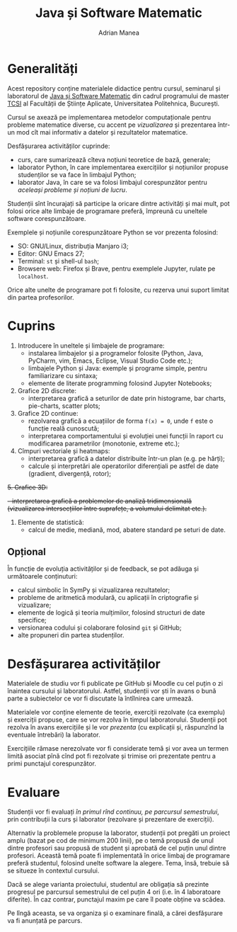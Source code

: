 #+TITLE: Java și Software Matematic
#+AUTHOR: Adrian Manea

* Generalități
Acest repository conține materialele didactice pentru cursul, seminarul și
laboratorul de [[https://tcsi.ro/fise_discipline/7b_mathsoft-presentation.pdf][Java și Software Matematic]] din cadrul programului de master
[[https://tcsi.ro/][TCSI]] al Facultății de Științe Aplicate, Universitatea Politehnica, București.

Cursul se axează pe implementarea metodelor computaționale pentru
probleme matematice diverse, cu accent pe /vizualizarea/ și prezentarea
într-un mod cît mai informativ a datelor și rezultatelor matematice.

Desfășurarea activităților cuprinde:
- curs, care sumarizează cîteva noțiuni teoretice de bază, generale;
- laborator Python, în care implementarea exercițiilor și noțiunilor propuse studenților se va face în limbajul Python;
- laborator Java, în care se va folosi limbajul corespunzător pentru /aceleași probleme și noțiuni de lucru/.

Studenții sînt încurajați să participe la oricare dintre activități și mai mult,
pot folosi orice alte limbaje de programare preferă, împreună cu uneltele software corespunzătoare.

Exemplele și noțiunile corespunzătoare Python se vor prezenta folosind:
- SO: GNU/Linux, distribuția Manjaro i3;
- Editor: GNU Emacs 27;
- Terminal: =st= și shell-ul =bash=;
- Browsere web: Firefox și Brave, pentru exemplele Jupyter, rulate pe =localhost=.

Orice alte unelte de programare pot fi folosite, cu rezerva unui suport limitat din partea profesorilor.

* Cuprins
1. Introducere în uneltele și limbajele de programare:
	 - instalarea limbajelor și a programelor folosite (Python, Java, PyCharm, vim, Emacs, Eclipse, Visual Studio Code etc.);
	 - limbajele Python și Java: exemple și programe simple, pentru familiarizare cu sintaxa;
	 - elemente de literate programming folosind Jupyter Notebooks;
2. Grafice 2D discrete:
	 - interpretarea grafică a seturilor de date prin histograme, bar charts, pie-charts, scatter plots;
3. Grafice 2D continue:
	 - rezolvarea grafică a ecuațiilor de forma ~f(x) = 0~, unde ~f~ este o funcție reală cunoscută;
	 - interpretarea comportamentului și evoluției unei funcții în raport cu modificarea parametrilor (monotonie, extreme etc.);
4. Cîmpuri vectoriale și heatmaps:
	 - interpretarea grafică a datelor distribuite într-un plan (e.g. pe hărți);
	 - calcule și interpretări ale operatorilor diferențiali pe astfel de date (gradient, divergență, rotor);
+5. Grafice 3D:+
	 +- interpretarea grafică a problemelor de analiză tridimensională (vizualizarea intersecțiilor între suprafețe, a volumului delimitat etc.).+
5. Elemente de statistică:
     - calcul de medie, mediană, mod, abatere standard pe seturi de date.

** Opțional
În funcție de evoluția activităților și de feedback, se pot adăuga și următoarele conținuturi:
- calcul simbolic în SymPy și vizualizarea rezultatelor;
- probleme de aritmetică modulară, cu aplicații în criptografie și vizualizare;
- elemente de logică și teoria mulțimilor, folosind structuri de date specifice;
- versionarea codului și colaborare folosind =git= și GitHub;
- alte propuneri din partea studenților.

* Desfășurarea activităților
Materialele de studiu vor fi publicate pe GitHub și Moodle cu cel puțin o zi înaintea cursului și laboratorului.
Astfel, studenții vor ști în avans o bună parte a subiectelor ce vor fi discutate la întîlnirea care urmează.

Materialele vor conține elemente de teorie, exerciții rezolvate (ca exemplu) și exerciții propuse, care se vor
rezolva în timpul laboratorului. Studenții pot rezolva în avans exercițiile și le vor /prezenta/ (cu explicații
și, răspunzînd la eventuale întrebări) la laborator.

Exercițiile rămase nerezolvate vor fi considerate temă și vor avea un termen limită asociat pînă cînd pot
fi rezolvate și trimise ori prezentate pentru a primi punctajul corespunzător.

* Evaluare
Studenții vor fi evaluați /în primul rînd continuu, pe parcursul semestrului/, prin contribuții la curs
și laborator (rezolvare și prezentare de exerciții).

Alternativ la problemele propuse la laborator, studenții pot pregăti un proiect amplu 
(bazat pe cod de minimum 200 linii), pe o temă propusă de unul dintre profesori sau propusă de
student și aprobată de cel puțin unul dintre profesori. Această temă poate fi implementată în orice
limbaj de programare preferă studentul, folosind unelte software la alegere. Tema, însă, trebuie
să se situeze în contextul cursului.

Dacă se alege varianta proiectului, studentul are obligația să prezinte progresul pe parcursul
semestrului de cel puțin 4 ori (i.e. în 4 laboratoare diferite). În caz contrar, punctajul
maxim pe care îl poate obține va scădea.

Pe lîngă aceasta, se va organiza și o examinare finală, a cărei desfășurare va fi anunțată pe parcurs.
